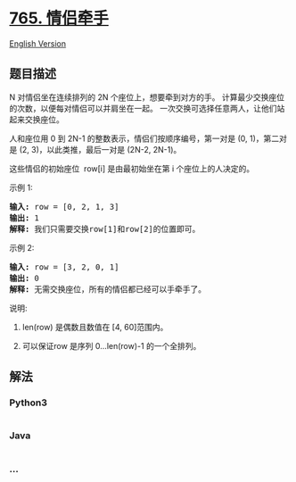 * [[https://leetcode-cn.com/problems/couples-holding-hands][765.
情侣牵手]]
  :PROPERTIES:
  :CUSTOM_ID: 情侣牵手
  :END:
[[./solution/0700-0799/0765.Couples Holding Hands/README_EN.org][English
Version]]

** 题目描述
   :PROPERTIES:
   :CUSTOM_ID: 题目描述
   :END:

#+begin_html
  <!-- 这里写题目描述 -->
#+end_html

#+begin_html
  <p>
#+end_html

N 对情侣坐在连续排列的 2N 个座位上，想要牵到对方的手。
计算最少交换座位的次数，以便每对情侣可以并肩坐在一起。
一次交换可选择任意两人，让他们站起来交换座位。

#+begin_html
  </p>
#+end_html

#+begin_html
  <p>
#+end_html

人和座位用 0 到 2N-1 的整数表示，情侣们按顺序编号，第一对是 (0, 1)，第二对是 (2, 3)，以此类推，最后一对是 (2N-2,
2N-1)。

#+begin_html
  </p>
#+end_html

#+begin_html
  <p>
#+end_html

这些情侣的初始座位  row[i] 是由最初始坐在第 i 个座位上的人决定的。

#+begin_html
  </p>
#+end_html

#+begin_html
  <p>
#+end_html

示例 1:

#+begin_html
  </p>
#+end_html

#+begin_html
  <pre>
  <strong>输入:</strong> row = [0, 2, 1, 3]
  <strong>输出:</strong> 1
  <strong>解释:</strong> 我们只需要交换row[1]和row[2]的位置即可。
  </pre>
#+end_html

#+begin_html
  <p>
#+end_html

示例 2:

#+begin_html
  </p>
#+end_html

#+begin_html
  <pre>
  <strong>输入:</strong> row = [3, 2, 0, 1]
  <strong>输出:</strong> 0
  <strong>解释:</strong> 无需交换座位，所有的情侣都已经可以手牵手了。
  </pre>
#+end_html

#+begin_html
  <p>
#+end_html

说明:

#+begin_html
  </p>
#+end_html

#+begin_html
  <ol>
#+end_html

#+begin_html
  <li>
#+end_html

len(row) 是偶数且数值在 [4, 60]范围内。

#+begin_html
  </li>
#+end_html

#+begin_html
  <li>
#+end_html

可以保证row 是序列 0...len(row)-1 的一个全排列。

#+begin_html
  </li>
#+end_html

#+begin_html
  </ol>
#+end_html

** 解法
   :PROPERTIES:
   :CUSTOM_ID: 解法
   :END:

#+begin_html
  <!-- 这里可写通用的实现逻辑 -->
#+end_html

#+begin_html
  <!-- tabs:start -->
#+end_html

*** *Python3*
    :PROPERTIES:
    :CUSTOM_ID: python3
    :END:

#+begin_html
  <!-- 这里可写当前语言的特殊实现逻辑 -->
#+end_html

#+begin_src python
#+end_src

*** *Java*
    :PROPERTIES:
    :CUSTOM_ID: java
    :END:

#+begin_html
  <!-- 这里可写当前语言的特殊实现逻辑 -->
#+end_html

#+begin_src java
#+end_src

*** *...*
    :PROPERTIES:
    :CUSTOM_ID: section
    :END:
#+begin_example
#+end_example

#+begin_html
  <!-- tabs:end -->
#+end_html

